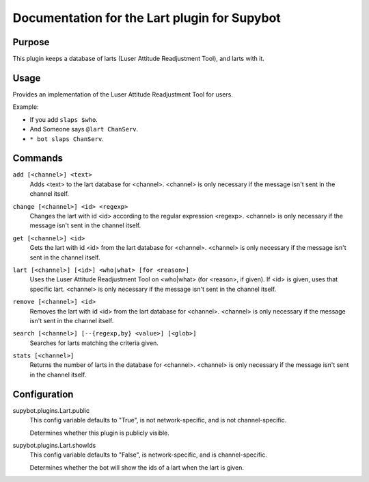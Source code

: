 .. _plugin-Lart:

Documentation for the Lart plugin for Supybot
=============================================

Purpose
-------

This plugin keeps a database of larts (Luser Attitude Readjustment Tool),
and larts with it.

Usage
-----

Provides an implementation of the Luser Attitude Readjustment Tool
for users.

Example:

* If you add ``slaps $who``.
* And Someone says ``@lart ChanServ``.
* ``* bot slaps ChanServ``.

.. _commands-Lart:

Commands
--------

.. _command-lart-add:

``add [<channel>] <text>``
  Adds <text> to the lart database for <channel>. <channel> is only necessary if the message isn't sent in the channel itself.

.. _command-lart-change:

``change [<channel>] <id> <regexp>``
  Changes the lart with id <id> according to the regular expression <regexp>. <channel> is only necessary if the message isn't sent in the channel itself.

.. _command-lart-get:

``get [<channel>] <id>``
  Gets the lart with id <id> from the lart database for <channel>. <channel> is only necessary if the message isn't sent in the channel itself.

.. _command-lart-lart:

``lart [<channel>] [<id>] <who|what> [for <reason>]``
  Uses the Luser Attitude Readjustment Tool on <who|what> (for <reason>, if given). If <id> is given, uses that specific lart. <channel> is only necessary if the message isn't sent in the channel itself.

.. _command-lart-remove:

``remove [<channel>] <id>``
  Removes the lart with id <id> from the lart database for <channel>. <channel> is only necessary if the message isn't sent in the channel itself.

.. _command-lart-search:

``search [<channel>] [--{regexp,by} <value>] [<glob>]``
  Searches for larts matching the criteria given.

.. _command-lart-stats:

``stats [<channel>]``
  Returns the number of larts in the database for <channel>. <channel> is only necessary if the message isn't sent in the channel itself.

.. _conf-Lart:

Configuration
-------------

.. _conf-supybot.plugins.Lart.public:


supybot.plugins.Lart.public
  This config variable defaults to "True", is not network-specific, and is not channel-specific.

  Determines whether this plugin is publicly visible.

.. _conf-supybot.plugins.Lart.showIds:


supybot.plugins.Lart.showIds
  This config variable defaults to "False", is network-specific, and is channel-specific.

  Determines whether the bot will show the ids of a lart when the lart is given.

